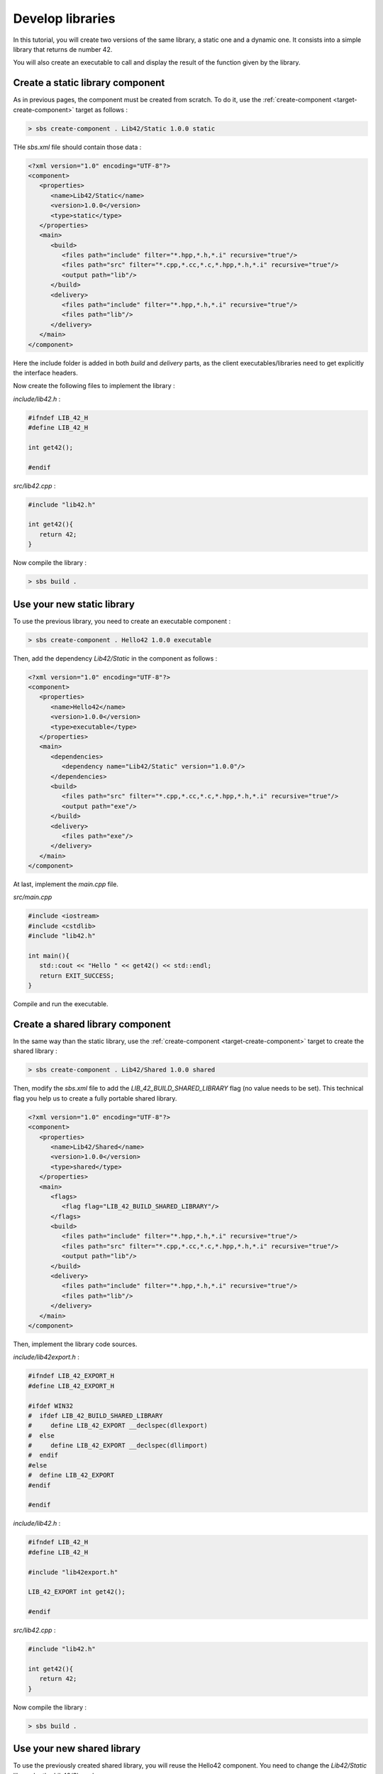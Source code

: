 .. _tutorial-develop-libraries:

Develop libraries
=================

In this tutorial, you will create two versions of the same library, a static one and a dynamic one.
It consists into a simple library that returns de number 42.

You will also create an executable to call and display the result of the function given by the library.

Create a static library component
---------------------------------

As in previous pages, the component must be created from scratch. To do it, use the :ref:`create-component <target-create-component>` target as follows :

.. code-block:: console

   > sbs create-component . Lib42/Static 1.0.0 static
   
THe *sbs.xml* file should contain those data :

.. code-block:: xml

   <?xml version="1.0" encoding="UTF-8"?>
   <component>
      <properties>
         <name>Lib42/Static</name>
         <version>1.0.0</version>
         <type>static</type>
      </properties>
      <main>
         <build>
            <files path="include" filter="*.hpp,*.h,*.i" recursive="true"/>
            <files path="src" filter="*.cpp,*.cc,*.c,*.hpp,*.h,*.i" recursive="true"/>
            <output path="lib"/>
         </build>
         <delivery>
            <files path="include" filter="*.hpp,*.h,*.i" recursive="true"/>
            <files path="lib"/>
         </delivery>
      </main>
   </component>

Here the include folder is added in both *build* and *delivery* parts,
as the client executables/libraries need to get explicitly the interface headers.

Now create the following files to implement the library :
   
*include/lib42.h* :

.. code-block:: cpp

   #ifndef LIB_42_H
   #define LIB_42_H

   int get42();
   
   #endif

*src/lib42.cpp* :

.. code-block:: cpp
   
   #include "lib42.h"

   int get42(){
      return 42;
   }

Now compile the library :

.. code-block:: console

   > sbs build .

Use your new static library
---------------------------

To use the previous library, you need to create an executable component :

.. code-block:: console

   > sbs create-component . Hello42 1.0.0 executable   
   
Then, add the dependency *Lib42/Static* in the component as follows :
   
.. code-block:: xml

   <?xml version="1.0" encoding="UTF-8"?>
   <component>
      <properties>
         <name>Hello42</name>
         <version>1.0.0</version>
         <type>executable</type>
      </properties>
      <main>
         <dependencies>
            <dependency name="Lib42/Static" version="1.0.0"/>
         </dependencies>
         <build>
            <files path="src" filter="*.cpp,*.cc,*.c,*.hpp,*.h,*.i" recursive="true"/>
            <output path="exe"/>
         </build>
         <delivery>
            <files path="exe"/>
         </delivery>
      </main>
   </component>

At last, implement the *main.cpp* file.

*src/main.cpp*

.. code-block:: cpp

   #include <iostream>
   #include <cstdlib>
   #include "lib42.h"
   
   int main(){
      std::cout << "Hello " << get42() << std::endl;
      return EXIT_SUCCESS;
   }

Compile and run the executable.
   
Create a shared library component
---------------------------------

In the same way than the static library, use the :ref:`create-component <target-create-component>` target to create the shared library :

.. code-block:: console

   > sbs create-component . Lib42/Shared 1.0.0 shared

Then, modify the *sbs.xml* file to add the *LIB_42_BUILD_SHARED_LIBRARY* flag (no value needs to be set).
This technical flag you help us to create a fully portable shared library.

.. code-block:: xml

   <?xml version="1.0" encoding="UTF-8"?>
   <component>
      <properties>
         <name>Lib42/Shared</name>
         <version>1.0.0</version>
         <type>shared</type>
      </properties>
      <main>
         <flags>
            <flag flag="LIB_42_BUILD_SHARED_LIBRARY"/>
         </flags>
         <build>
            <files path="include" filter="*.hpp,*.h,*.i" recursive="true"/>
            <files path="src" filter="*.cpp,*.cc,*.c,*.hpp,*.h,*.i" recursive="true"/>
            <output path="lib"/>
         </build>
         <delivery>
            <files path="include" filter="*.hpp,*.h,*.i" recursive="true"/>
            <files path="lib"/>
         </delivery>
      </main>
   </component>

Then, implement the library code sources.
   
*include/lib42export.h* :

.. code-block:: cpp

   #ifndef LIB_42_EXPORT_H
   #define LIB_42_EXPORT_H

   #ifdef WIN32
   #  ifdef LIB_42_BUILD_SHARED_LIBRARY
   #     define LIB_42_EXPORT __declspec(dllexport)
   #  else
   #     define LIB_42_EXPORT __declspec(dllimport)
   #  endif
   #else
   #  define LIB_42_EXPORT
   #endif
   
   #endif

*include/lib42.h* :

.. code-block:: cpp

   #ifndef LIB_42_H
   #define LIB_42_H

   #include "lib42export.h"

   LIB_42_EXPORT int get42();
   
   #endif

*src/lib42.cpp* :

.. code-block:: cpp
   
   #include "lib42.h"

   int get42(){
      return 42;
   }
   
Now compile the library :

.. code-block:: console

   > sbs build .
   

Use your new shared library
---------------------------

To use the previously created shared library, you will reuse the Hello42 component.
You need to change the *Lib42/Static* library by the *Lib42/Shared* one.

.. code-block:: xml

   <?xml version="1.0" encoding="UTF-8"?>
   <component>
      <properties>
         <name>Hello42</name>
         <version>1.0.0</version>
         <type>executable</type>
      </properties>
      <main>
         <dependencies>
            <dependency name="Lib42/Shared" version="1.0.0"/>
         </dependencies>
         <build>
            <files path="src" filter="*.cpp,*.cc,*.c,*.hpp,*.h,*.i" recursive="true"/>
            <output path="exe"/>
         </build>
         <delivery>
            <files path="exe"/>
         </delivery>
      </main>
   </component>

Compile and run the executable.
